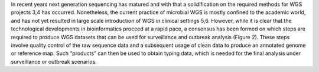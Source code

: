 
In recent years next generation sequencing has matured and with that a solidification on the required methods for WGS projects 3,4 has occurred.  Nonetheless, the current practice of microbial WGS is mostly confined to the academic world, and has not yet resulted in large scale introduction of WGS in clinical settings 5,6. However, while it is clear that the technological developments in bioinformatics proceed at a rapid pace, a consensus has been formed on which steps are required to produce WGS datasets that can be used for surveillance and outbreak analysis (Figure 2). These steps involve quality control of the raw sequence data and a subsequent usage of clean data to produce an annotated genome or reference map. Such “products” can then be used to obtain typing data, which is needed for the final analysis under surveillance or outbreak scenarios.
